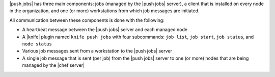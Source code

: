 .. The contents of this file may be included in multiple topics (using the includes directive).
.. The contents of this file should be modified in a way that preserves its ability to appear in multiple topics.


|push jobs| has three main components: jobs (managed by the |push jobs| server), a client that is installed on every node in the organization, and one (or more) workstations from which job messages are initiated. 

All communication between these components is done with the following:

* A heartbeat message between the |push jobs| server and each managed node
* A |knife| plugin named ``knife push jobs`` with four subcommands: ``job list``, ``job start``, ``job status``, and ``node status``
* Various job messages sent from a workstation to the |push jobs| server
* A single job message that is sent (per job) from the |push jobs| server to one (or more) nodes that are being managed by the |chef server|
